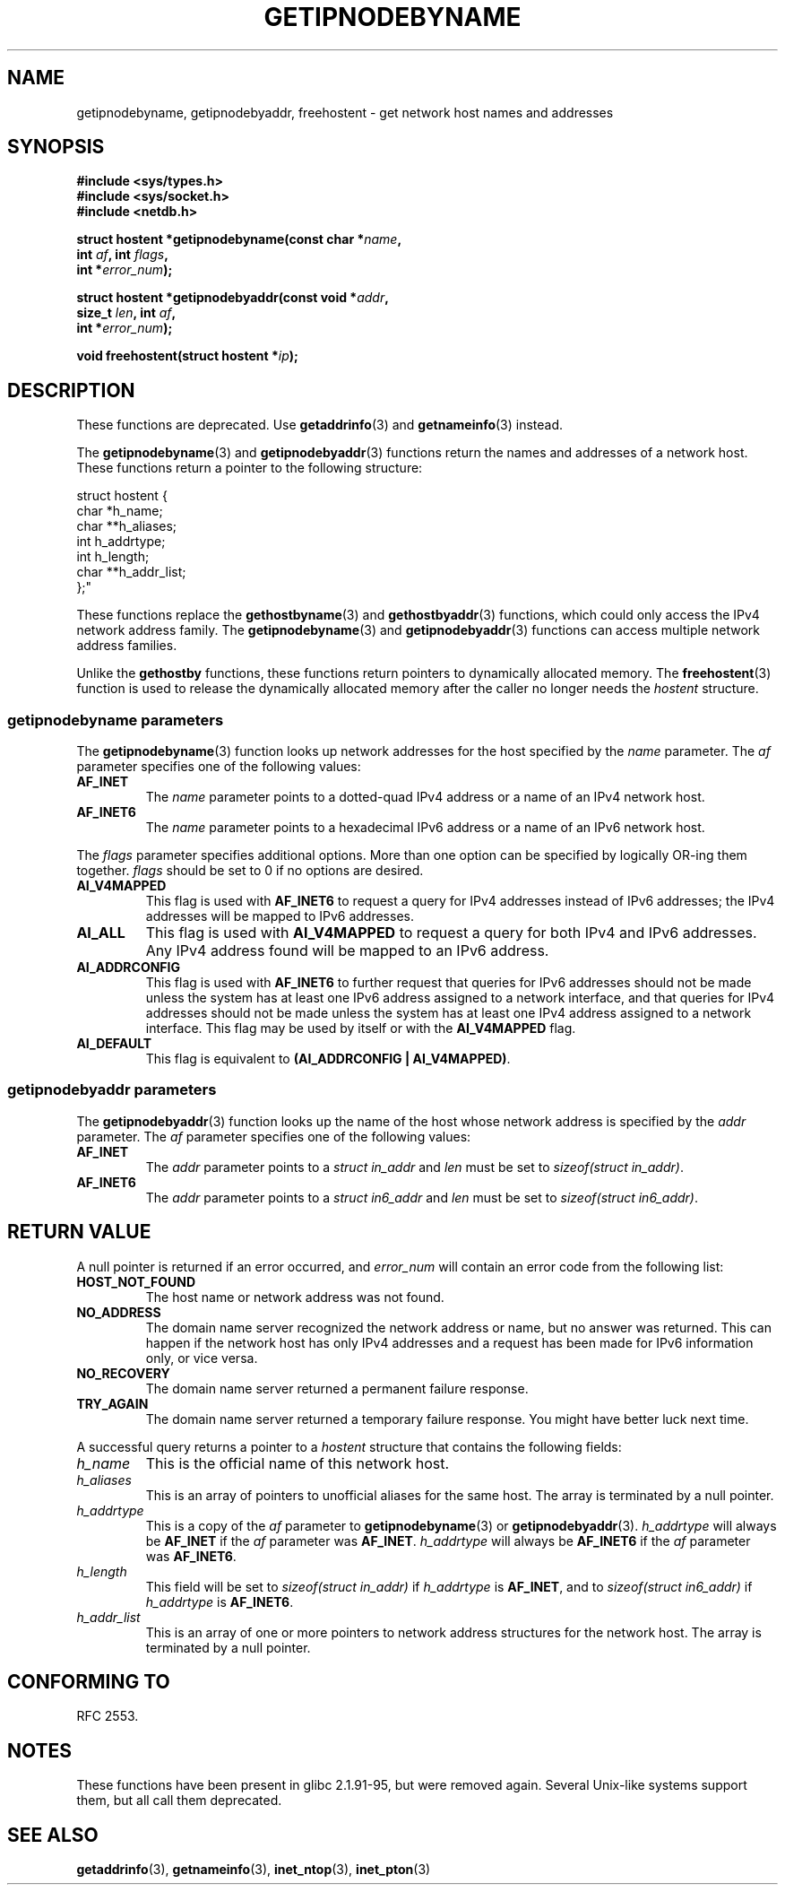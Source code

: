 .\" Copyright 2000 Sam Varshavchik <mrsam@courier-mta.com>
.\"
.\" Permission is granted to make and distribute verbatim copies of this
.\" manual provided the copyright notice and this permission notice are
.\" preserved on all copies.
.\"
.\" Permission is granted to copy and distribute modified versions of this
.\" manual under the conditions for verbatim copying, provided that the
.\" entire resulting derived work is distributed under the terms of a
.\" permission notice identical to this one.
.\"
.\" Since the Linux kernel and libraries are constantly changing, this
.\" manual page may be incorrect or out-of-date.  The author(s) assume no
.\" responsibility for errors or omissions, or for damages resulting from
.\" the use of the information contained herein.  The author(s) may not
.\" have taken the same level of care in the production of this manual,
.\" which is licensed free of charge, as they might when working
.\" professionally.
.\"
.\" Formatted or processed versions of this manual, if unaccompanied by
.\" the source, must acknowledge the copyright and authors of this work.
.\"
.\" References: RFC 2553
.TH GETIPNODEBYNAME 3 2002-04-03 "Linux" "Linux Programmer's Manual"
.SH NAME
getipnodebyname, getipnodebyaddr, freehostent \- get network
host names and addresses
.SH SYNOPSIS
.nf
.B #include <sys/types.h>
.B #include <sys/socket.h>
.B #include <netdb.h>
.sp
.BI "struct hostent *getipnodebyname(const char *" "name" ,
.BI "                         int " "af" ", int " "flags" ,
.BI "                         int *" "error_num" );
.sp
.BI "struct hostent *getipnodebyaddr(const void *" "addr" ,
.BI "                         size_t " "len" ", int " "af" ,
.BI "                         int *" "error_num" );
.sp
.BI "void freehostent(struct hostent *" "ip" );
.fi
.SH DESCRIPTION
These functions are deprecated.
Use
.BR getaddrinfo (3)
and
.BR getnameinfo (3)
instead.
.LP
The
.BR getipnodebyname (3)
and
.BR getipnodebyaddr (3)
functions return the names and addresses of a network host.
These functions return a pointer to the
following structure:
.sp
.nf
struct  hostent {
    char  *h_name;
    char **h_aliases;
    int    h_addrtype;
    int    h_length;
    char **h_addr_list;
};"
.fi
.PP
These functions replace the
.BR gethostbyname (3)
and
.BR gethostbyaddr (3)
functions, which could only access the IPv4 network address family.
The
.BR getipnodebyname (3)
and
.BR getipnodebyaddr (3)
functions can access multiple network address families.
.PP
Unlike the
.B gethostby
functions,
these
functions return pointers to dynamically allocated memory.
The
.BR freehostent (3)
function is used to release the dynamically allocated memory
after the caller no longer needs the
.I hostent
structure.
.SS getipnodebyname parameters
The
.BR getipnodebyname (3)
function
looks up network addresses for the host
specified by the
.I name
parameter.
The
.I af
parameter specifies one of the following values:
.TP
.B AF_INET
The
.I name
parameter points to a dotted-quad IPv4 address or a name
of an IPv4 network host.
.TP
.B AF_INET6
The
.I name
parameter points to a hexadecimal IPv6 address or a name
of an IPv6 network host.
.PP
The
.I flags
parameter specifies additional options.
More than one option can be specified by logically OR-ing
them together.
.I flags
should be set to 0
if no options are desired.
.TP
.B AI_V4MAPPED
This flag is used with
.B AF_INET6
to request a query for IPv4 addresses instead of
IPv6 addresses; the IPv4 addresses will
be mapped to IPv6 addresses.
.TP
.B AI_ALL
This flag is used with
.B AI_V4MAPPED
to request a query for both IPv4 and IPv6 addresses.
Any IPv4 address found will be mapped to an IPv6 address.
.TP
.B AI_ADDRCONFIG
This flag is used with
.B AF_INET6
to
further request that queries for IPv6 addresses should not be made unless
the system has at least one IPv6 address assigned to a network interface,
and that queries for IPv4 addresses should not be made unless the
system has at least one IPv4 address assigned to a network interface.
This flag may be used by itself or with the
.B AI_V4MAPPED
flag.
.TP
.B AI_DEFAULT
This flag is equivalent to
.BR "(AI_ADDRCONFIG | AI_V4MAPPED)" .
.SS getipnodebyaddr parameters
The
.BR getipnodebyaddr (3)
function
looks up the name of the host whose
network address is
specified by the
.I addr
parameter.
The
.I af
parameter specifies one of the following values:
.TP
.B AF_INET
The
.I addr
parameter points to a
.I struct in_addr
and
.I len
must be set to
.IR "sizeof(struct in_addr)" .
.TP
.B AF_INET6
The
.I addr
parameter points to a
.I struct in6_addr
and
.I len
must be set to
.IR "sizeof(struct in6_addr)" .
.SH "RETURN VALUE"
A null pointer is returned if an error occurred, and
.I error_num
will contain an error code from the following list:
.TP
.B HOST_NOT_FOUND
The host name or network address was not found.
.TP
.B NO_ADDRESS
The domain name server recognized the network address or name,
but no answer was returned.
This can happen if the network host has only IPv4 addresses and
a request has been made for IPv6 information only, or vice versa.
.TP
.B NO_RECOVERY
The domain name server returned a permanent failure response.
.TP
.B TRY_AGAIN
The domain name server returned a temporary failure response.
You might have better luck next time.
.PP
A successful query returns a pointer to a
.I hostent
structure that contains the following fields:
.TP
.I h_name
This is the official name of this network host.
.TP
.I h_aliases
This is an array of pointers to unofficial aliases for the same host.
The array is terminated by a null pointer.
.TP
.I h_addrtype
This is a copy of the
.I af
parameter to
.BR getipnodebyname (3)
or
.BR getipnodebyaddr (3).
.I h_addrtype
will always be
.B AF_INET
if the
.I af
parameter was
.BR AF_INET .
.I h_addrtype
will always be
.B AF_INET6
if the
.I af
parameter was
.BR AF_INET6 .
.TP
.I h_length
This field will be set to
.I sizeof(struct in_addr)
if
.I h_addrtype
is
.BR AF_INET ,
and to
.I sizeof(struct in6_addr)
if
.I h_addrtype
is
.BR AF_INET6 .
.TP
.I h_addr_list
This is an array of one or more pointers to network address structures for the
network host.
The array is terminated by a null pointer.
.SH "CONFORMING TO"
RFC\ 2553.
.\" Not in POSIX.1-2001.
.SH NOTES
These functions have been present in glibc 2.1.91-95, but were
removed again.
Several Unix-like systems support them, but all
call them deprecated.
.SH "SEE ALSO"
.BR getaddrinfo (3),
.BR getnameinfo (3),
.BR inet_ntop (3),
.BR inet_pton (3)
